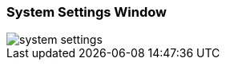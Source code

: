 :sourcesdir: ../../../source

[[system_settings]]
=== System Settings Window

//TODO

image::system_settings.png[align="center"]
